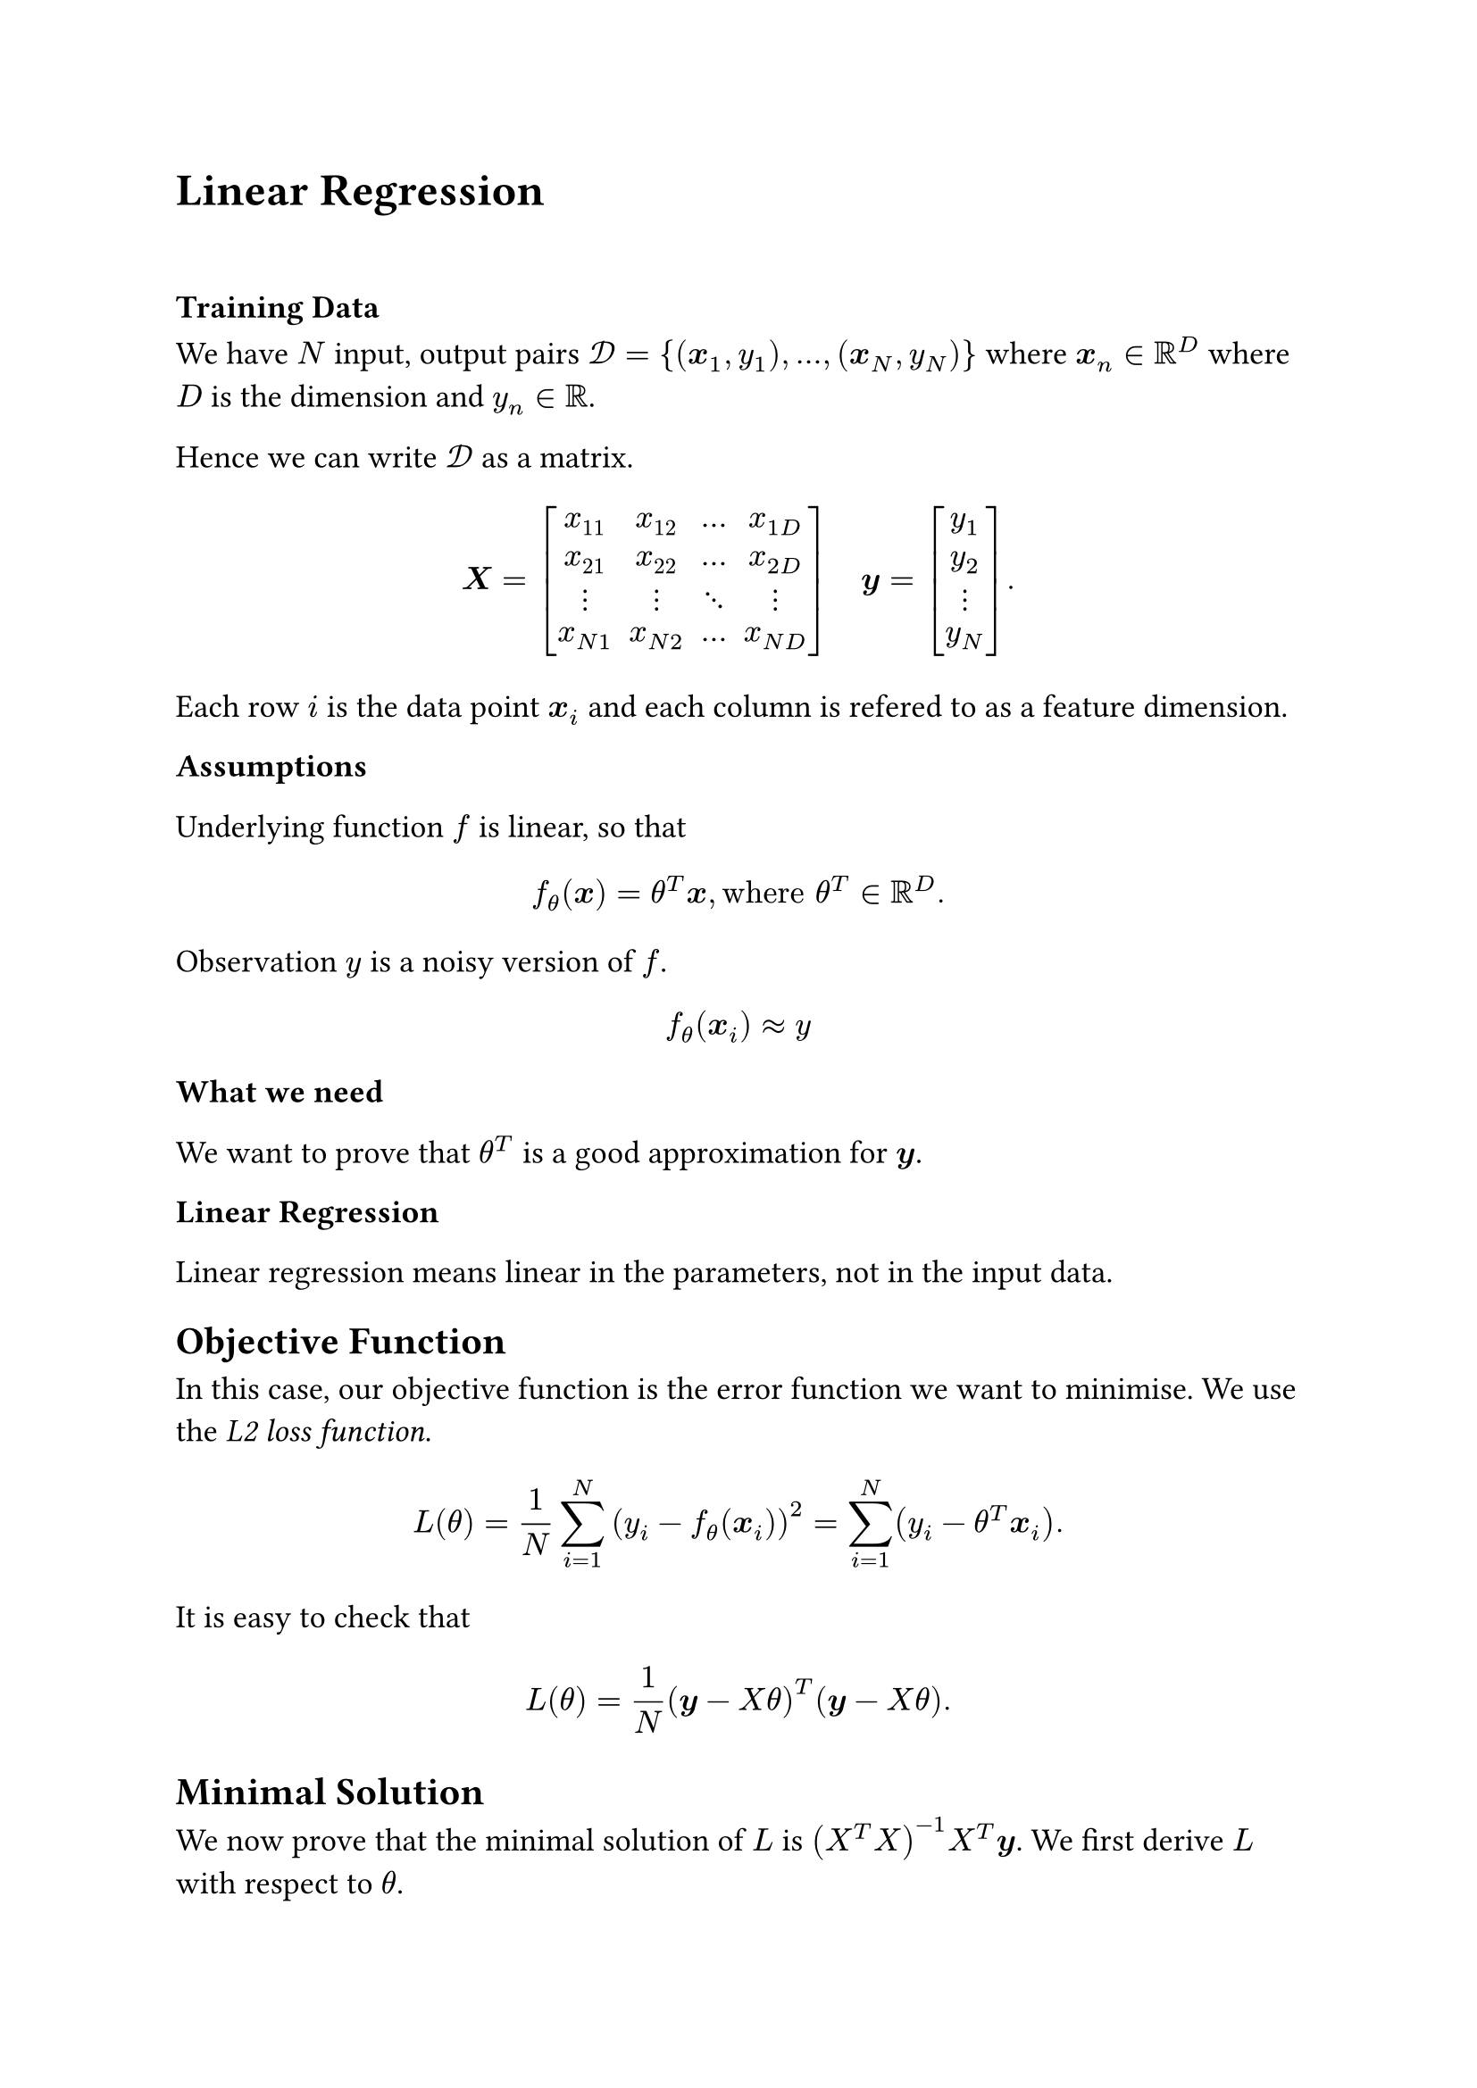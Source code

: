 #set text(size: 13pt)

= Linear Regression
\

=== Training Data 

We have $N$ input, output pairs $cal(D)={(bold(x)_1, y_1),...,(bold(x)_N, y_N)}$ where $bold(x)_n in RR^D$ where $D$ is the dimension and $y_n in RR$.

Hence we can write $cal(D)$ as a matrix. 

#set math.mat(delim: "[")

$
bold(X) = mat(
  x_11,x_12,...,x_(1 D);
  x_21,x_22,...,x_(2 D);
  dots.v, dots.v, dots.down, dots.v;
  x_(N 1),x_(N 2),...,x_(N D);
) space space space bold(y) = mat(y_1;y_2;dots.v;y_N). 
$
Each row $i$ is the data point $bold(x)_i$ and each column is refered to as a feature dimension. 

*Assumptions*

Underlying function $f$ is linear, so that 
$
f_theta (bold(x)) = theta^T bold(x), "where" theta^T in RR^D. 
$
Observation $y$ is a noisy version of $f$.
$
f_theta (bold(x)_i) approx y 
$

*What we need*

We want to prove that $theta^T$ is a good approximation for $bold(y)$. 

*Linear Regression*

Linear regression means linear in the parameters, not in the input data. 

== Objective Function 

In this case, our objective function is the error function we want to minimise. We use the #emph([L2 loss function]). 
$
L(theta) = 1/N sum_(i=1)^N (y_i - f_theta (bold(x)_i))^2 = sum_(i=1)^N (y_i - theta^T bold(x)_i).
$
It is easy to check that 
$
L(theta) = 1/N (bold(y)-X theta)^T (bold(y)-X theta). 
$

== Minimal Solution 


We now prove that the minimal solution of $L$ is $(X^T X)^(-1) X^T bold(y)$. We first derive $L$ with respect to $theta$. 
$
L(theta) = 1/N||bold(y)-X theta||^2
$
Then, using chain rule,
$
partial/(partial theta) L(theta) &= 2/N (bold(y)-X theta) dot (-X)\
&= (-2)/N X^T (bold(y)-X theta)\
$
Then, setting it to $0$,\
$
(-2)/N X^T (bold(y)-X theta) &= 0\
=> X^T (bold(y)-X theta) &= 0\
=> X^T bold(y) - X^T X theta &= 0\
=> theta &= (X^T X)^(-1) X^T bold(y). 
$
== With Features 

To provide more flexibility to the model, we may apply a nonlinear transformation on the data. (We only require the objective function to be linear in the parameters $theta$.)
Hence, we define a matrix
$
Phi(bold(x)) = mat(
  phi.alt_1 (x_1), phi.alt_2 (x_1), ..., phi.alt_D (x_1);
  phi.alt_1 (x_2), phi.alt_2 (x_2), ..., phi.alt_D (x_2);
  dots.v, dots.v, dots.down, dots.v;
  phi.alt_1 (x_N), phi.alt_2 (x_N), ..., phi.alt_D (x_N);
)
$
where each $phi.alt$ defines a feature function. One example of this is $phi.alt_i = x^(i-1)$. 

Then if we define $f_theta (x) = theta Phi(bold(x))$